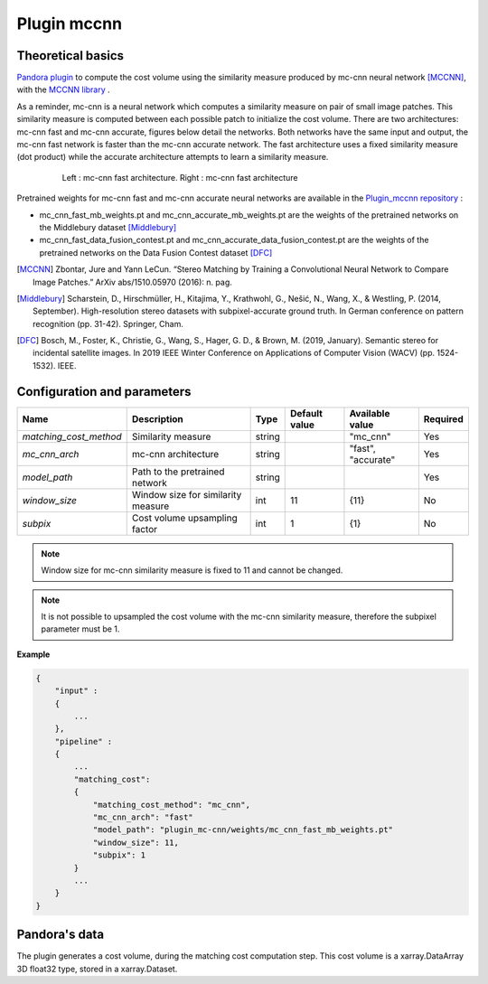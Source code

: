 .. _plugin_mccnn:

Plugin mccnn
=============

Theoretical basics
******************

`Pandora plugin <https://github.com/CNES/Pandora_plugin_mccnn>`_ to compute the cost volume using the similarity measure produced by mc-cnn neural network [MCCNN]_, with the  `MCCNN library <https://github.com/CNES/Pandora_MCCNN>`_ .


As a reminder, mc-cnn is a neural network which computes a similarity measure on pair of small image patches. This similarity measure is computed between each possible patch to initialize the cost volume.
There are two architectures: mc-cnn fast and mc-cnn accurate, figures  below detail the networks. Both networks  have the same input and output, the mc-cnn fast network is faster than the mc-cnn accurate network.
The fast architecture uses a fixed similarity measure (dot product) while the accurate architecture attempts to learn a similarity measure.


   .. figure:: ../../Images/mc_cnn_architectures.svg

      Left : mc-cnn fast architecture. Right : mc-cnn fast architecture


Pretrained weights for mc-cnn fast and mc-cnn accurate neural networks are available in the `Plugin_mccnn repository <https://github.com/CNES/Pandora_plugin_mccnn>`_ :

-  mc_cnn_fast_mb_weights.pt and mc_cnn_accurate_mb_weights.pt are the weights of the pretrained networks on the Middlebury dataset [Middlebury]_
-  mc_cnn_fast_data_fusion_contest.pt and mc_cnn_accurate_data_fusion_contest.pt are the weights of the pretrained networks on the Data Fusion Contest dataset [DFC]_


.. [MCCNN] Zbontar, Jure and Yann LeCun. “Stereo Matching by Training a Convolutional Neural Network to Compare Image Patches.” ArXiv abs/1510.05970 (2016): n. pag.
.. [Middlebury] Scharstein, D., Hirschmüller, H., Kitajima, Y., Krathwohl, G., Nešić, N., Wang, X., & Westling, P. (2014, September). High-resolution stereo datasets with subpixel-accurate ground truth. In German conference on pattern recognition (pp. 31-42). Springer, Cham.
.. [DFC] Bosch, M., Foster, K., Christie, G., Wang, S., Hager, G. D., & Brown, M. (2019, January). Semantic stereo for incidental satellite images. In 2019 IEEE Winter Conference on Applications of Computer Vision (WACV) (pp. 1524-1532). IEEE.

.. _plugin_mccnn_conf:

Configuration and parameters
****************************

+------------------------+------------------------------------+--------+---------------+--------------------------------+----------+
| Name                   | Description                        | Type   | Default value | Available value                | Required |
+========================+====================================+========+===============+================================+==========+
| *matching_cost_method* | Similarity measure                 | string |               | "mc_cnn"                       | Yes      |
+------------------------+------------------------------------+--------+---------------+--------------------------------+----------+
| *mc_cnn_arch*          | mc-cnn architecture                | string |               | "fast", "accurate"             | Yes      |
+------------------------+------------------------------------+--------+---------------+--------------------------------+----------+
| *model_path*           | Path to the pretrained network     | string |               |                                | Yes      |
+------------------------+------------------------------------+--------+---------------+--------------------------------+----------+
| *window_size*          | Window size for similarity measure | int    | 11            | {11}                           | No       |
+------------------------+------------------------------------+--------+---------------+--------------------------------+----------+
| *subpix*               | Cost volume upsampling factor      | int    | 1             | {1}                            | No       |
+------------------------+------------------------------------+--------+---------------+--------------------------------+----------+

.. note::  Window size for mc-cnn similarity measure is fixed to 11 and cannot be changed.

.. note::  It is not possible to upsampled the cost volume with the mc-cnn similarity measure, therefore the subpixel parameter must be 1.


**Example**

.. sourcecode:: text

    {
        "input" :
        {
            ...
        },
        "pipeline" :
        {
            ...
            "matching_cost":
            {
                "matching_cost_method": "mc_cnn",
                "mc_cnn_arch": "fast"
                "model_path": "plugin_mc-cnn/weights/mc_cnn_fast_mb_weights.pt"
                "window_size": 11,
                "subpix": 1
            }
            ...
        }
    }


Pandora's data
**************

The plugin generates a cost volume, during the matching cost computation step. This cost volume is a
xarray.DataArray 3D float32 type, stored in a xarray.Dataset.
